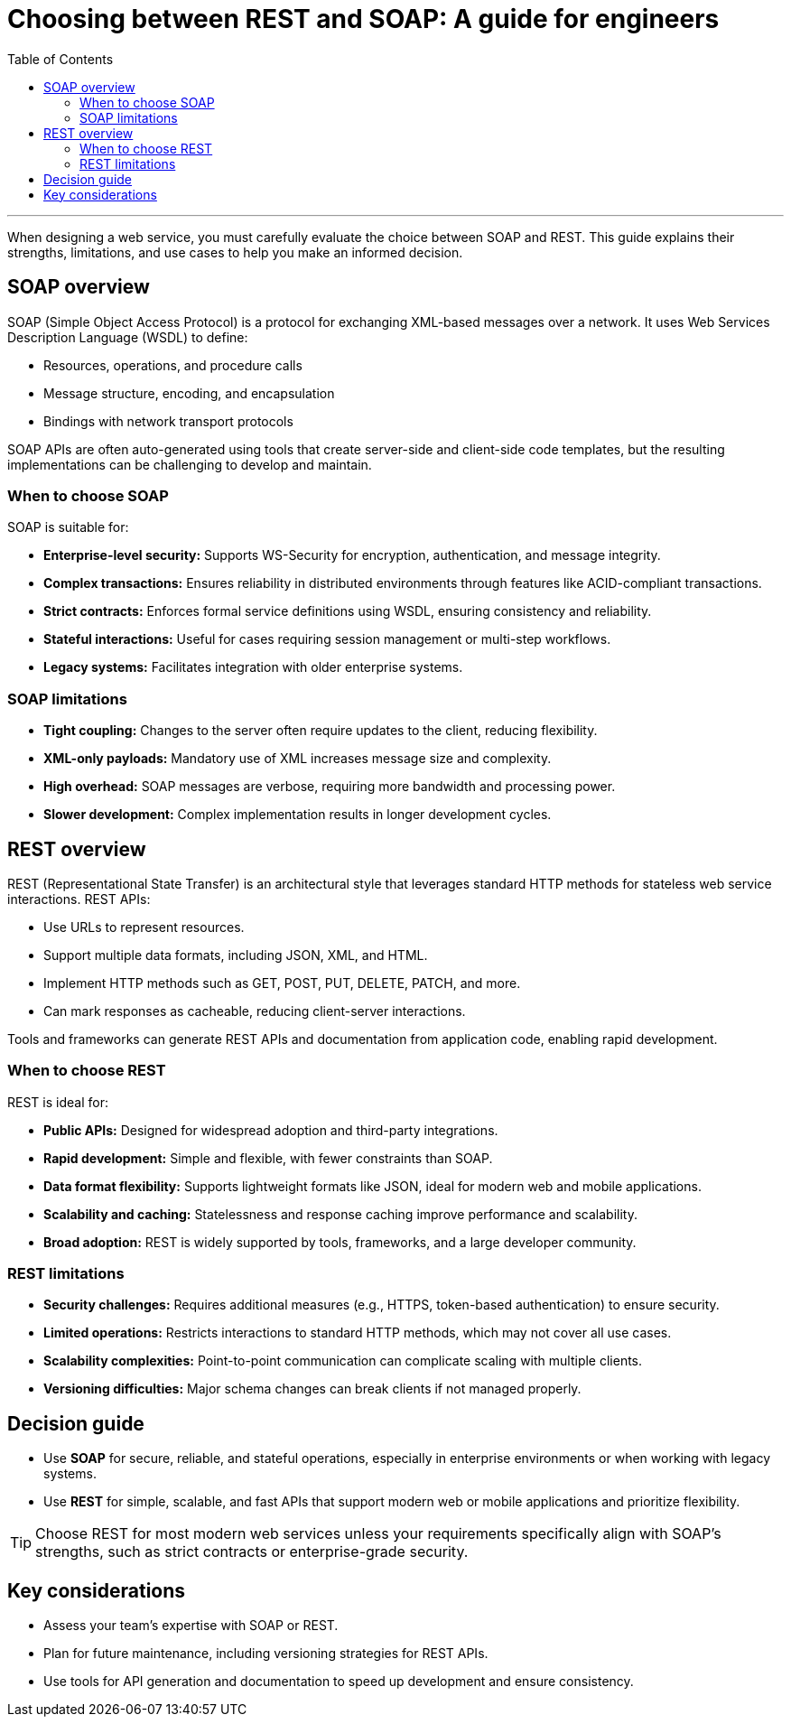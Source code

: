 = Choosing between REST and SOAP: A guide for engineers
:toc: macro
:doctype: article
:pdf-page-size: Letter
:sectnums!:
:experimental:
:source-highlighter: pygments
:pygments-style: oscar

toc::[]

---

When designing a web service, you must carefully evaluate the choice between SOAP and REST. This guide explains their strengths, limitations, and use cases to help you make an informed decision.

== SOAP overview
SOAP (Simple Object Access Protocol) is a protocol for exchanging XML-based messages over a network. It uses Web Services Description Language (WSDL) to define:

* Resources, operations, and procedure calls
* Message structure, encoding, and encapsulation
* Bindings with network transport protocols

SOAP APIs are often auto-generated using tools that create server-side and client-side code templates, but the resulting implementations can be challenging to develop and maintain.

=== When to choose SOAP
SOAP is suitable for:

* **Enterprise-level security:** Supports WS-Security for encryption, authentication, and message integrity.
* **Complex transactions:** Ensures reliability in distributed environments through features like ACID-compliant transactions.
* **Strict contracts:** Enforces formal service definitions using WSDL, ensuring consistency and reliability.
* **Stateful interactions:** Useful for cases requiring session management or multi-step workflows.
* **Legacy systems:** Facilitates integration with older enterprise systems.

=== SOAP limitations
* **Tight coupling:** Changes to the server often require updates to the client, reducing flexibility.
* **XML-only payloads:** Mandatory use of XML increases message size and complexity.
* **High overhead:** SOAP messages are verbose, requiring more bandwidth and processing power.
* **Slower development:** Complex implementation results in longer development cycles.

== REST overview
REST (Representational State Transfer) is an architectural style that leverages standard HTTP methods for stateless web service interactions. REST APIs:

* Use URLs to represent resources.
* Support multiple data formats, including JSON, XML, and HTML.
* Implement HTTP methods such as GET, POST, PUT, DELETE, PATCH, and more.
* Can mark responses as cacheable, reducing client-server interactions.

Tools and frameworks can generate REST APIs and documentation from application code, enabling rapid development.

=== When to choose REST
REST is ideal for:

* **Public APIs:** Designed for widespread adoption and third-party integrations.
* **Rapid development:** Simple and flexible, with fewer constraints than SOAP.
* **Data format flexibility:** Supports lightweight formats like JSON, ideal for modern web and mobile applications.
* **Scalability and caching:** Statelessness and response caching improve performance and scalability.
* **Broad adoption:** REST is widely supported by tools, frameworks, and a large developer community.

=== REST limitations
* **Security challenges:** Requires additional measures (e.g., HTTPS, token-based authentication) to ensure security.
* **Limited operations:** Restricts interactions to standard HTTP methods, which may not cover all use cases.
* **Scalability complexities:** Point-to-point communication can complicate scaling with multiple clients.
* **Versioning difficulties:** Major schema changes can break clients if not managed properly.

== Decision guide
* Use **SOAP** for secure, reliable, and stateful operations, especially in enterprise environments or when working with legacy systems.  
* Use **REST** for simple, scalable, and fast APIs that support modern web or mobile applications and prioritize flexibility.

[TIP]
Choose REST for most modern web services unless your requirements specifically align with SOAP’s strengths, such as strict contracts or enterprise-grade security.

== Key considerations
* Assess your team’s expertise with SOAP or REST.
* Plan for future maintenance, including versioning strategies for REST APIs.
* Use tools for API generation and documentation to speed up development and ensure consistency.
